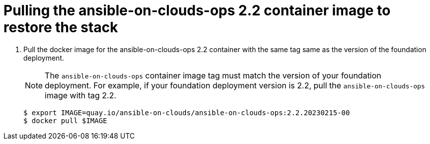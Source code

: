 [id="proc-gcp-pull-restore-from-stack-image"]

= Pulling the ansible-on-clouds-ops 2.2 container image to restore the stack

. Pull the docker image for the ansible-on-clouds-ops 2.2 container with the same tag same as the version of the foundation deployment.
+
[NOTE]
====
The `ansible-on-clouds-ops` container image tag must match the version of your foundation deployment. 
For example, if your foundation deployment version is 2.2, pull the `ansible-on-clouds-ops` image with tag 2.2.
====
+ 
[source,bash]
----
$ export IMAGE=quay.io/ansible-on-clouds/ansible-on-clouds-ops:2.2.20230215-00
$ docker pull $IMAGE
----